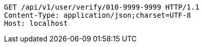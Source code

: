 [source,http,options="nowrap"]
----
GET /api/v1/user/verify/010-9999-9999 HTTP/1.1
Content-Type: application/json;charset=UTF-8
Host: localhost

----